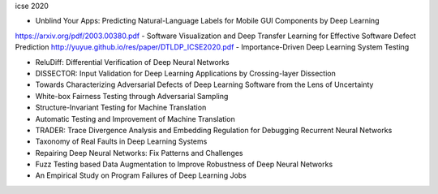 icse 2020

- Unblind Your Apps: Predicting Natural-Language Labels for Mobile GUI Components by Deep Learning
https://arxiv.org/pdf/2003.00380.pdf
- Software Visualization and Deep Transfer Learning for Effective Software Defect Prediction
http://yuyue.github.io/res/paper/DTLDP_ICSE2020.pdf
- Importance-Driven Deep Learning System Testing

- ReluDiff: Differential Verification of Deep Neural Networks

- DISSECTOR: Input Validation for Deep Learning Applications by Crossing-layer Dissection

- Towards Characterizing Adversarial Defects of Deep Learning Software from the Lens of Uncertainty

- White-box Fairness Testing through Adversarial Sampling

- Structure-Invariant Testing for Machine Translation

- Automatic Testing and Improvement of Machine Translation

- TRADER: Trace Divergence Analysis and Embedding Regulation for Debugging Recurrent Neural Networks

- Taxonomy of Real Faults in Deep Learning Systems

- Repairing Deep Neural Networks: Fix Patterns and Challenges

- Fuzz Testing based Data Augmentation to Improve Robustness of Deep Neural Networks

- An Empirical Study on Program Failures of Deep Learning Jobs
